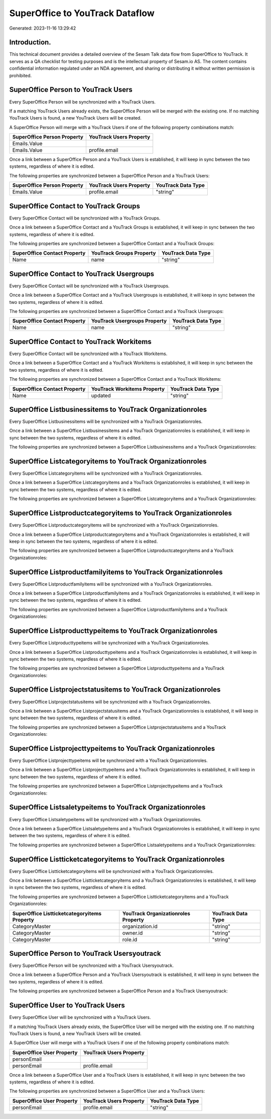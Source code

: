 ================================
SuperOffice to YouTrack Dataflow
================================

Generated: 2023-11-16 13:29:42

Introduction.
------------

This technical document provides a detailed overview of the Sesam Talk data flow from SuperOffice to YouTrack. It serves as a QA checklist for testing purposes and is the intellectual property of Sesam.io AS. The content contains confidential information regulated under an NDA agreement, and sharing or distributing it without written permission is prohibited.

SuperOffice Person to YouTrack Users
------------------------------------
Every SuperOffice Person will be synchronized with a YouTrack Users.

If a matching YouTrack Users already exists, the SuperOffice Person will be merged with the existing one.
If no matching YouTrack Users is found, a new YouTrack Users will be created.

A SuperOffice Person will merge with a YouTrack Users if one of the following property combinations match:

.. list-table::
   :header-rows: 1

   * - SuperOffice Person Property
     - YouTrack Users Property
   * - Emails.Value
     - 
   * - Emails.Value
     - profile.email

Once a link between a SuperOffice Person and a YouTrack Users is established, it will keep in sync between the two systems, regardless of where it is edited.

The following properties are synchronized between a SuperOffice Person and a YouTrack Users:

.. list-table::
   :header-rows: 1

   * - SuperOffice Person Property
     - YouTrack Users Property
     - YouTrack Data Type
   * - Emails.Value
     - profile.email
     - "string"


SuperOffice Contact to YouTrack Groups
--------------------------------------
Every SuperOffice Contact will be synchronized with a YouTrack Groups.

Once a link between a SuperOffice Contact and a YouTrack Groups is established, it will keep in sync between the two systems, regardless of where it is edited.

The following properties are synchronized between a SuperOffice Contact and a YouTrack Groups:

.. list-table::
   :header-rows: 1

   * - SuperOffice Contact Property
     - YouTrack Groups Property
     - YouTrack Data Type
   * - Name
     - name
     - "string"


SuperOffice Contact to YouTrack Usergroups
------------------------------------------
Every SuperOffice Contact will be synchronized with a YouTrack Usergroups.

Once a link between a SuperOffice Contact and a YouTrack Usergroups is established, it will keep in sync between the two systems, regardless of where it is edited.

The following properties are synchronized between a SuperOffice Contact and a YouTrack Usergroups:

.. list-table::
   :header-rows: 1

   * - SuperOffice Contact Property
     - YouTrack Usergroups Property
     - YouTrack Data Type
   * - Name
     - name
     - "string"


SuperOffice Contact to YouTrack Workitems
-----------------------------------------
Every SuperOffice Contact will be synchronized with a YouTrack Workitems.

Once a link between a SuperOffice Contact and a YouTrack Workitems is established, it will keep in sync between the two systems, regardless of where it is edited.

The following properties are synchronized between a SuperOffice Contact and a YouTrack Workitems:

.. list-table::
   :header-rows: 1

   * - SuperOffice Contact Property
     - YouTrack Workitems Property
     - YouTrack Data Type
   * - Name
     - updated
     - "string"


SuperOffice Listbusinessitems to YouTrack Organizationroles
-----------------------------------------------------------
Every SuperOffice Listbusinessitems will be synchronized with a YouTrack Organizationroles.

Once a link between a SuperOffice Listbusinessitems and a YouTrack Organizationroles is established, it will keep in sync between the two systems, regardless of where it is edited.

The following properties are synchronized between a SuperOffice Listbusinessitems and a YouTrack Organizationroles:

.. list-table::
   :header-rows: 1

   * - SuperOffice Listbusinessitems Property
     - YouTrack Organizationroles Property
     - YouTrack Data Type


SuperOffice Listcategoryitems to YouTrack Organizationroles
-----------------------------------------------------------
Every SuperOffice Listcategoryitems will be synchronized with a YouTrack Organizationroles.

Once a link between a SuperOffice Listcategoryitems and a YouTrack Organizationroles is established, it will keep in sync between the two systems, regardless of where it is edited.

The following properties are synchronized between a SuperOffice Listcategoryitems and a YouTrack Organizationroles:

.. list-table::
   :header-rows: 1

   * - SuperOffice Listcategoryitems Property
     - YouTrack Organizationroles Property
     - YouTrack Data Type


SuperOffice Listproductcategoryitems to YouTrack Organizationroles
------------------------------------------------------------------
Every SuperOffice Listproductcategoryitems will be synchronized with a YouTrack Organizationroles.

Once a link between a SuperOffice Listproductcategoryitems and a YouTrack Organizationroles is established, it will keep in sync between the two systems, regardless of where it is edited.

The following properties are synchronized between a SuperOffice Listproductcategoryitems and a YouTrack Organizationroles:

.. list-table::
   :header-rows: 1

   * - SuperOffice Listproductcategoryitems Property
     - YouTrack Organizationroles Property
     - YouTrack Data Type


SuperOffice Listproductfamilyitems to YouTrack Organizationroles
----------------------------------------------------------------
Every SuperOffice Listproductfamilyitems will be synchronized with a YouTrack Organizationroles.

Once a link between a SuperOffice Listproductfamilyitems and a YouTrack Organizationroles is established, it will keep in sync between the two systems, regardless of where it is edited.

The following properties are synchronized between a SuperOffice Listproductfamilyitems and a YouTrack Organizationroles:

.. list-table::
   :header-rows: 1

   * - SuperOffice Listproductfamilyitems Property
     - YouTrack Organizationroles Property
     - YouTrack Data Type


SuperOffice Listproducttypeitems to YouTrack Organizationroles
--------------------------------------------------------------
Every SuperOffice Listproducttypeitems will be synchronized with a YouTrack Organizationroles.

Once a link between a SuperOffice Listproducttypeitems and a YouTrack Organizationroles is established, it will keep in sync between the two systems, regardless of where it is edited.

The following properties are synchronized between a SuperOffice Listproducttypeitems and a YouTrack Organizationroles:

.. list-table::
   :header-rows: 1

   * - SuperOffice Listproducttypeitems Property
     - YouTrack Organizationroles Property
     - YouTrack Data Type


SuperOffice Listprojectstatusitems to YouTrack Organizationroles
----------------------------------------------------------------
Every SuperOffice Listprojectstatusitems will be synchronized with a YouTrack Organizationroles.

Once a link between a SuperOffice Listprojectstatusitems and a YouTrack Organizationroles is established, it will keep in sync between the two systems, regardless of where it is edited.

The following properties are synchronized between a SuperOffice Listprojectstatusitems and a YouTrack Organizationroles:

.. list-table::
   :header-rows: 1

   * - SuperOffice Listprojectstatusitems Property
     - YouTrack Organizationroles Property
     - YouTrack Data Type


SuperOffice Listprojecttypeitems to YouTrack Organizationroles
--------------------------------------------------------------
Every SuperOffice Listprojecttypeitems will be synchronized with a YouTrack Organizationroles.

Once a link between a SuperOffice Listprojecttypeitems and a YouTrack Organizationroles is established, it will keep in sync between the two systems, regardless of where it is edited.

The following properties are synchronized between a SuperOffice Listprojecttypeitems and a YouTrack Organizationroles:

.. list-table::
   :header-rows: 1

   * - SuperOffice Listprojecttypeitems Property
     - YouTrack Organizationroles Property
     - YouTrack Data Type


SuperOffice Listsaletypeitems to YouTrack Organizationroles
-----------------------------------------------------------
Every SuperOffice Listsaletypeitems will be synchronized with a YouTrack Organizationroles.

Once a link between a SuperOffice Listsaletypeitems and a YouTrack Organizationroles is established, it will keep in sync between the two systems, regardless of where it is edited.

The following properties are synchronized between a SuperOffice Listsaletypeitems and a YouTrack Organizationroles:

.. list-table::
   :header-rows: 1

   * - SuperOffice Listsaletypeitems Property
     - YouTrack Organizationroles Property
     - YouTrack Data Type


SuperOffice Listticketcategoryitems to YouTrack Organizationroles
-----------------------------------------------------------------
Every SuperOffice Listticketcategoryitems will be synchronized with a YouTrack Organizationroles.

Once a link between a SuperOffice Listticketcategoryitems and a YouTrack Organizationroles is established, it will keep in sync between the two systems, regardless of where it is edited.

The following properties are synchronized between a SuperOffice Listticketcategoryitems and a YouTrack Organizationroles:

.. list-table::
   :header-rows: 1

   * - SuperOffice Listticketcategoryitems Property
     - YouTrack Organizationroles Property
     - YouTrack Data Type
   * - CategoryMaster
     - organization.id
     - "string"
   * - CategoryMaster
     - owner.id
     - "string"
   * - CategoryMaster
     - role.id
     - "string"


SuperOffice Person to YouTrack Usersyoutrack
--------------------------------------------
Every SuperOffice Person will be synchronized with a YouTrack Usersyoutrack.

Once a link between a SuperOffice Person and a YouTrack Usersyoutrack is established, it will keep in sync between the two systems, regardless of where it is edited.

The following properties are synchronized between a SuperOffice Person and a YouTrack Usersyoutrack:

.. list-table::
   :header-rows: 1

   * - SuperOffice Person Property
     - YouTrack Usersyoutrack Property
     - YouTrack Data Type


SuperOffice User to YouTrack Users
----------------------------------
Every SuperOffice User will be synchronized with a YouTrack Users.

If a matching YouTrack Users already exists, the SuperOffice User will be merged with the existing one.
If no matching YouTrack Users is found, a new YouTrack Users will be created.

A SuperOffice User will merge with a YouTrack Users if one of the following property combinations match:

.. list-table::
   :header-rows: 1

   * - SuperOffice User Property
     - YouTrack Users Property
   * - personEmail
     - 
   * - personEmail
     - profile.email

Once a link between a SuperOffice User and a YouTrack Users is established, it will keep in sync between the two systems, regardless of where it is edited.

The following properties are synchronized between a SuperOffice User and a YouTrack Users:

.. list-table::
   :header-rows: 1

   * - SuperOffice User Property
     - YouTrack Users Property
     - YouTrack Data Type
   * - personEmail
     - profile.email
     - "string"

